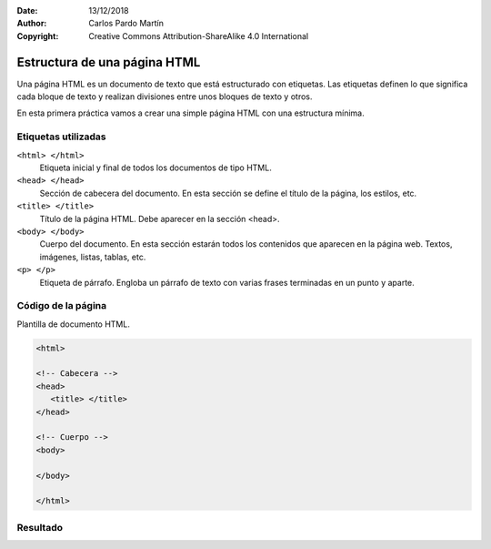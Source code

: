 ﻿:Date: 13/12/2018
:Author: Carlos Pardo Martín
:Copyright: Creative Commons Attribution-ShareAlike 4.0 International

.. _html-body:

Estructura de una página HTML
=============================
Una página HTML es un documento de texto que está estructurado con
etiquetas. Las etiquetas definen lo que significa cada bloque de
texto y realizan divisiones entre unos bloques de texto y otros.

En esta primera práctica vamos a crear una simple página HTML
con una estructura mínima.


Etiquetas utilizadas
--------------------

``<html> </html>``
   Etiqueta inicial y final de todos los documentos de tipo HTML.

``<head> </head>``
   Sección de cabecera del documento.
   En esta sección se define el título de la página, los estilos, etc.

``<title> </title>``
   Título de la página HTML. Debe aparecer en la sección <head>.

``<body> </body>``
   Cuerpo del documento. En esta sección estarán todos los contenidos
   que aparecen en la página web. Textos, imágenes, listas, tablas,
   etc.

``<p> </p>``
   Etiqueta de párrafo. Engloba un párrafo de texto con varias
   frases terminadas en un punto y aparte.



Código de la página
-------------------

.. image:: html/_thumbs/html-body-html.png

Plantilla de documento HTML.

.. code-block:: html

   <html>

   <!-- Cabecera -->
   <head>
      <title> </title>
   </head>

   <!-- Cuerpo -->
   <body>

   </body>

   </html>



.. `Editor online de código HTML <https://html5-editor.net/>`__



Resultado
---------

.. image:: html/_thumbs/html-body-web.png
